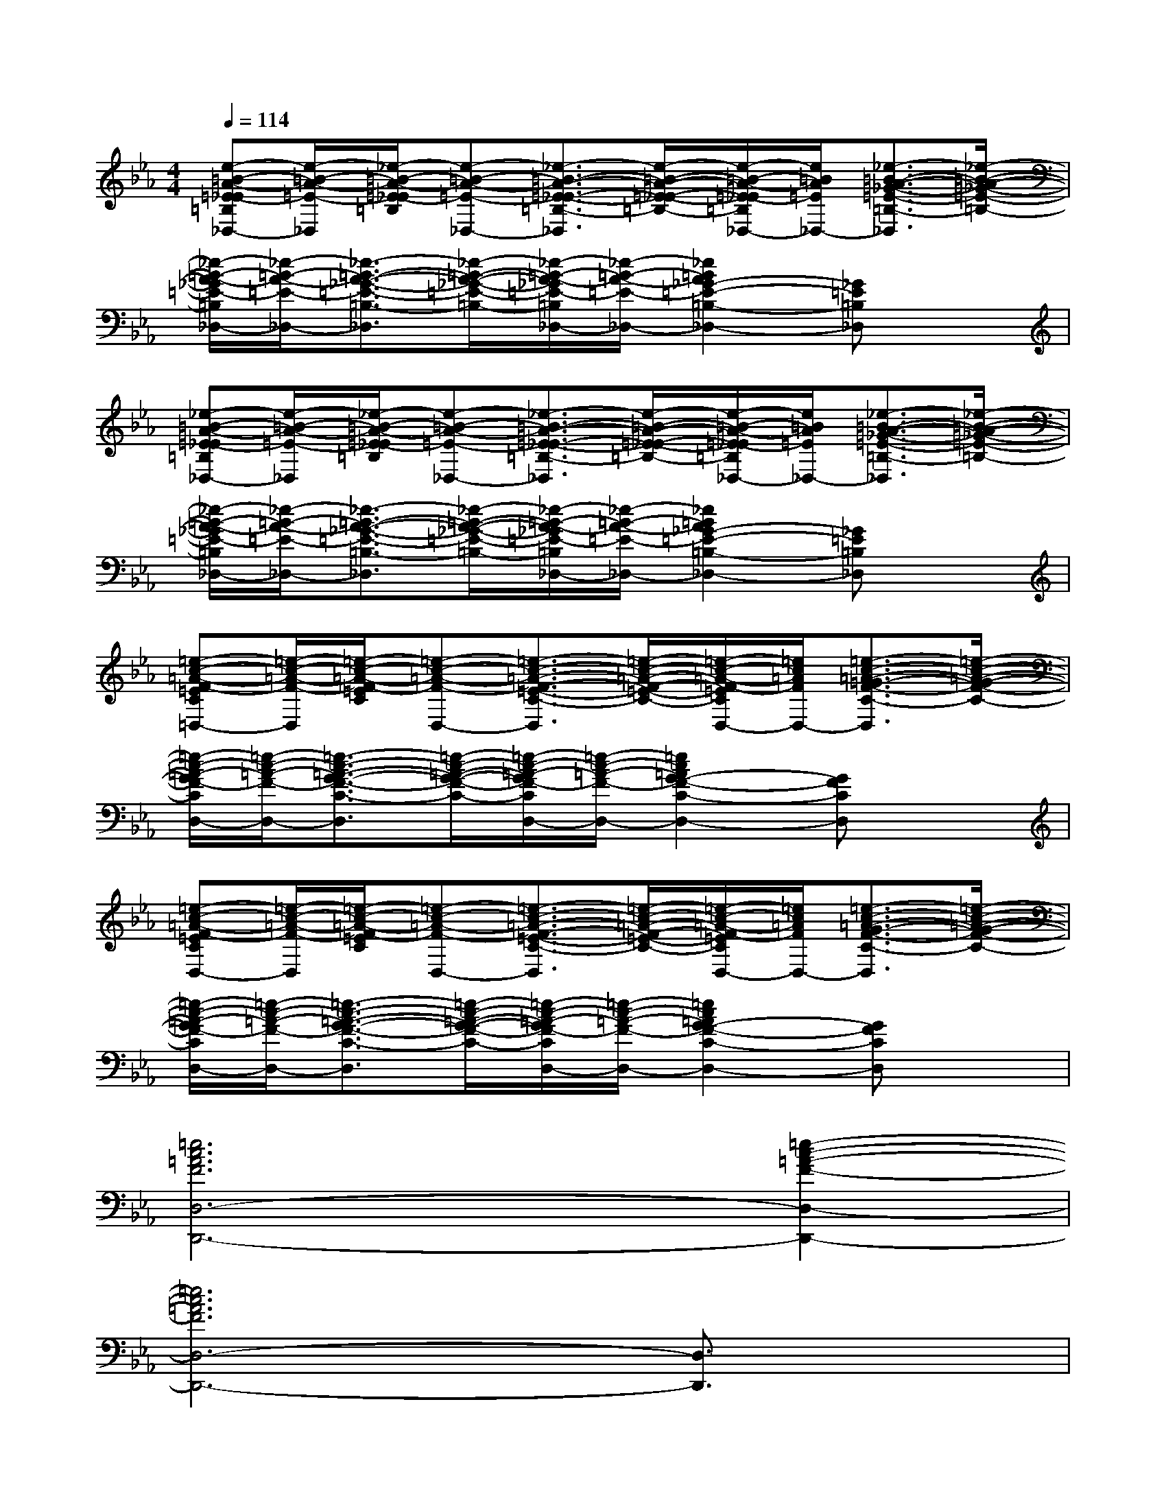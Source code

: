 X:1
T:
M:4/4
L:1/8
Q:1/4=114
K:Eb%3flats
V:1
[e-=B-A-=E-_E=B,_D,-][e/2-=B/2-A/2-=E/2-_D,/2][_e/2-=B/2-A/2-=E/2-_E/2=B,/2][e-=B-A-=E-_D,-][_e3/2-=B3/2-A3/2-=E3/2-_E3/2-=B,3/2-_D,3/2][e/2-=B/2-A/2-=E/2-_E/2-=B,/2-][e/2-=B/2-A/2-=E/2-_E/2=B,/2_D,/2-][e/2=B/2A/2=E/2_D,/2-][_e3/2-=B3/2-A3/2-_G3/2-=E3/2-=B,3/2-_D,3/2][_e/2-=B/2-A/2-_G/2-=E/2-=B,/2-]|
[_e/2-=B/2-A/2-_G/2=E/2-=B,/2_D,/2-][_e/2-=B/2-A/2-=E/2-_D,/2-][_e3/2-=B3/2-A3/2-_G3/2-=E3/2-=B,3/2-_D,3/2][_e/2-=B/2-A/2-_G/2-=E/2-=B,/2-][_e/2-=B/2-A/2-_G/2=E/2-=B,/2_D,/2-][_e/2-=B/2-A/2-=E/2-_D,/2-][_e2=B2A2_G2-=E2-=B,2-_D,2-][_G=E=B,_D,]x|
[_e-=B-A-=E-_E=B,_D,-][e/2-=B/2-A/2-=E/2-_D,/2][_e/2-=B/2-A/2-=E/2-_E/2=B,/2][e-=B-A-=E-_D,-][_e3/2-=B3/2-A3/2-=E3/2-_E3/2-=B,3/2-_D,3/2][e/2-=B/2-A/2-=E/2-_E/2-=B,/2-][e/2-=B/2-A/2-=E/2-_E/2=B,/2_D,/2-][e/2=B/2A/2=E/2_D,/2-][_e3/2-=B3/2-A3/2-_G3/2-=E3/2-=B,3/2-_D,3/2][_e/2-=B/2-A/2-_G/2-=E/2-=B,/2-]|
[_e/2-=B/2-A/2-_G/2=E/2-=B,/2_D,/2-][_e/2-=B/2-A/2-=E/2-_D,/2-][_e3/2-=B3/2-A3/2-_G3/2-=E3/2-=B,3/2-_D,3/2][_e/2-=B/2-A/2-_G/2-=E/2-=B,/2-][_e/2-=B/2-A/2-_G/2=E/2-=B,/2_D,/2-][_e/2-=B/2-A/2-=E/2-_D,/2-][_e2=B2A2_G2-=E2-=B,2-_D,2-][_G=E=B,_D,]x|
[=e-c-=A-F-=EC=D,-][=e/2-c/2-=A/2-F/2-D,/2][=e/2-c/2-=A/2-F/2-=E/2C/2][=e-c-=A-F-D,-][=e3/2-c3/2-=A3/2-F3/2-=E3/2-C3/2-D,3/2][=e/2-c/2-=A/2-F/2-=E/2-C/2-][=e/2-c/2-=A/2-F/2-=E/2C/2D,/2-][=e/2c/2=A/2F/2D,/2-][=e3/2-c3/2-=A3/2-=G3/2-F3/2-C3/2-D,3/2][=e/2-c/2-=A/2-G/2-F/2-C/2-]|
[=e/2-c/2-=A/2-G/2F/2-C/2D,/2-][=e/2-c/2-=A/2-F/2-D,/2-][=e3/2-c3/2-=A3/2-G3/2-F3/2-C3/2-D,3/2][=e/2-c/2-=A/2-G/2-F/2-C/2-][=e/2-c/2-=A/2-G/2F/2-C/2D,/2-][=e/2-c/2-=A/2-F/2-D,/2-][=e2c2=A2G2-F2-C2-D,2-][GFCD,]x|
[=e-c-=A-F-=ECD,-][=e/2-c/2-=A/2-F/2-D,/2][=e/2-c/2-=A/2-F/2-=E/2C/2][=e-c-=A-F-D,-][=e3/2-c3/2-=A3/2-F3/2-=E3/2-C3/2-D,3/2][=e/2-c/2-=A/2-F/2-=E/2-C/2-][=e/2-c/2-=A/2-F/2-=E/2C/2D,/2-][=e/2c/2=A/2F/2D,/2-][=e3/2-c3/2-=A3/2-G3/2-F3/2-C3/2-D,3/2][=e/2-c/2-=A/2-G/2-F/2-C/2-]|
[=e/2-c/2-=A/2-G/2F/2-C/2D,/2-][=e/2-c/2-=A/2-F/2-D,/2-][=e3/2-c3/2-=A3/2-G3/2-F3/2-C3/2-D,3/2][=e/2-c/2-=A/2-G/2-F/2-C/2-][=e/2-c/2-=A/2-G/2F/2-C/2D,/2-][=e/2-c/2-=A/2-F/2-D,/2-][=e2c2=A2G2-F2-C2-D,2-][GFCD,]x|
[=e6c6=A6F6D,6-D,,6-][=e2-c2-=A2-F2-D,2-D,,2-]|
[=e6c6=A6F6D,6-D,,6-][D,3/2D,,3/2]x/2|
[=e6c6=A6F6D,6-D,,6-][=e2-c2-=A2-F2-D,2-D,,2-]|
[=e6c6=A6F6D,6-D,,6-][D,D,,]x|
[G-_E-_B,-_D,-_D,,][G-E-B,-_D,-][G-E-B,-_D,-_D,,][G-E-B,-_D,-][G-E-B,-_D,-_D,,][G-EB,_D,-][G/2_D,/2-_D,,/2-][_D,/2-_D,,/2][G-E-B,-_D,]|
[G-E-B,-_D,-_D,,][G-E-B,-_D,-][G-E-B,-_D,-_D,,][G-E-B,-_D,-][G-E-B,-_D,-_D,,][G-E-B,-_D,-][GEB,_D,-_D,,]_D,|
[G-E-B,-_D,-_D,,][G-E-B,-_D,-][G-E-B,-_D,-_D,,][G-E-B,-_D,-][G-E-B,-_D,-_D,,][G-EB,_D,-][G/2_D,/2_D,,/2-]_D,,/2[G-E-B,-_D,]|
[G-E-B,-_D,-_D,,][G-E-B,-_D,-][G-E-B,-_D,-_D,,][G-E-B,-_D,-][G-E-B,-_D,-_D,,][G-EB,_D,-][G/2_D,/2_D,,/2-]_D,,/2_D,